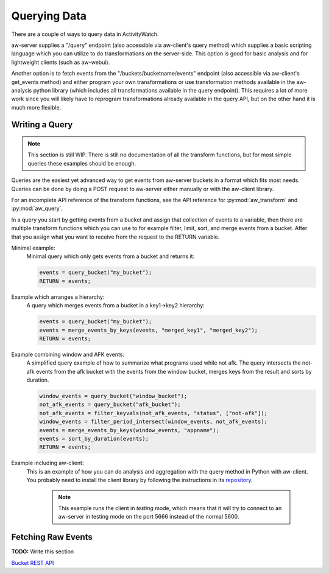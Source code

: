 Querying Data
=============

There are a couple of ways to query data in ActivityWatch.

aw-server supplies a "/query" endpoint (also accessible via aw-client's query method) which supplies a basic scripting language which you can utilize to do transformations on the server-side.
This option is good for basic analysis and for lightweight clients (such as aw-webui).

Another option is to fetch events from the "/buckets/bucketname/events" endpoint (also accessible via aw-client's get_events method) and either program your own transformations or use transformation methods available in the aw-analysis python library (which includes all transformations available in the query endpoint). This requires a lot of more work since you will likely have to reprogram transformations already available in the query API, but on the other hand it is much more flexible.


Writing a Query
---------------

.. note::
    This section is still WIP.
    There is still no documentation of all the transform functions, but for most simple queries these examples should be enough.

Queries are the easiest yet advanced way to get events from aw-server buckets in a format which fits most needs.
Queries can be done by doing a POST request to aw-server either manually or with the aw-client library.

For an incomplete API reference of the transform functions, see the API reference for :py:mod:`aw_transform` and :py:mod:`aw_query`.

In a query you start by getting events from a bucket and assign that collection of events to a variable, then there are multiple transform functions which you can use to for example filter, limit, sort, and merge events from a bucket.
After that you assign what you want to receive from the request to the RETURN variable.

Minimal example:
    Minimal query which only gets events from a bucket and returns it:

    .. code-block:: bash

        events = query_bucket("my_bucket");
        RETURN = events;


Example which arranges a hierarchy:
    A query which merges events from a bucket in a key1->key2 hierarchy:

    .. code-block:: bash

        events = query_bucket("my_bucket");
        events = merge_events_by_keys(events, "merged_key1", "merged_key2");
        RETURN = events;


Example combining window and AFK events:
    A simplified query example of how to summarize what programs used while not afk.
    The query intersects the not-afk events from the afk bucket with the events from the window bucket, merges keys from the result and sorts by duration.

    .. code-block:: bash

        window_events = query_bucket("window_bucket");
        not_afk_events = query_bucket("afk_bucket");
        not_afk_events = filter_keyvals(not_afk_events, "status", ["not-afk"]);
        window_events = filter_period_intersect(window_events, not_afk_events);
        events = merge_events_by_keys(window_events, "appname");
        events = sort_by_duration(events);
        RETURN = events;

Example including aw-client:
    This is an example of how you can do analysis and aggregation with the query method in Python with aw-client.
    You probably need to install the client library by following the instructions in its `repository <https://github.com/ActivityWatch/aw-client>`_.

	.. note:: This example runs the client in *testing* mode, which means that it will try to connect to an aw-server in testing mode on the port 5666 instead of the normal 5600.

    .. literalinclude:: query_client.py

Fetching Raw Events
-------------------

**TODO:** Write this section

`Bucket REST API <./rest.html#get-events>`_
